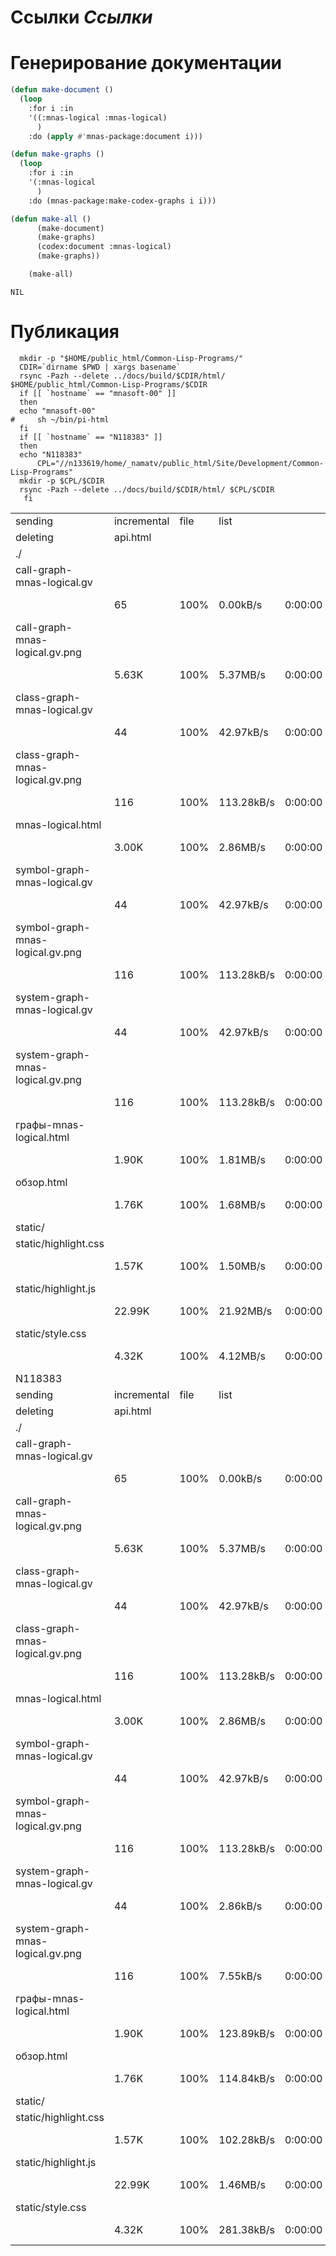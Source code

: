 * Ссылки [[~/org/sbcl/sbcl-referencies.org][Ссылки]]
* Генерирование документации
#+name: graphs
#+BEGIN_SRC lisp
  (defun make-document ()
    (loop
      :for i :in
      '((:mnas-logical :mnas-logical)
        )
      :do (apply #'mnas-package:document i)))

  (defun make-graphs ()
    (loop
      :for i :in
      '(:mnas-logical
        )
      :do (mnas-package:make-codex-graphs i i)))

  (defun make-all ()
        (make-document)
        (make-graphs)
        (codex:document :mnas-logical)
        (make-graphs))

      (make-all)
#+END_SRC

#+RESULTS: graphs
: NIL
* Публикация
#+name: publish
#+BEGIN_SRC shell :var graphs=graphs
    mkdir -p "$HOME/public_html/Common-Lisp-Programs/"
    CDIR=`dirname $PWD | xargs basename`
    rsync -Pazh --delete ../docs/build/$CDIR/html/ $HOME/public_html/Common-Lisp-Programs/$CDIR 
    if [[ `hostname` == "mnasoft-00" ]]
    then
	echo "mnasoft-00"
  #     sh ~/bin/pi-html
    fi
    if [[ `hostname` == "N118383" ]]
    then
	echo "N118383"
        CPL="//n133619/home/_namatv/public_html/Site/Development/Common-Lisp-Programs"
	mkdir -p $CPL/$CDIR
	rsync -Pazh --delete ../docs/build/$CDIR/html/ $CPL/$CDIR
     fi
#+END_SRC

#+RESULTS: publish
| sending                          | incremental | file | list       |         |   |        |      |            |         |          |               |
| deleting                         | api.html    |      |            |         |   |        |      |            |         |          |               |
| ./                               |             |      |            |         |   |        |      |            |         |          |               |
| call-graph-mnas-logical.gv       |             |      |            |         |   |        |      |            |         |          |               |
|                                  | 65          | 100% | 0.00kB/s   | 0:00:00 |   |     65 | 100% | 0.00kB/s   | 0:00:00 | (xfr#1,  | to-chk=14/16) |
| call-graph-mnas-logical.gv.png   |             |      |            |         |   |        |      |            |         |          |               |
|                                  | 5.63K       | 100% | 5.37MB/s   | 0:00:00 |   |  5.63K | 100% | 5.37MB/s   | 0:00:00 | (xfr#2,  | to-chk=13/16) |
| class-graph-mnas-logical.gv      |             |      |            |         |   |        |      |            |         |          |               |
|                                  | 44          | 100% | 42.97kB/s  | 0:00:00 |   |     44 | 100% | 42.97kB/s  | 0:00:00 | (xfr#3,  | to-chk=12/16) |
| class-graph-mnas-logical.gv.png  |             |      |            |         |   |        |      |            |         |          |               |
|                                  | 116         | 100% | 113.28kB/s | 0:00:00 |   |    116 | 100% | 113.28kB/s | 0:00:00 | (xfr#4,  | to-chk=11/16) |
| mnas-logical.html                |             |      |            |         |   |        |      |            |         |          |               |
|                                  | 3.00K       | 100% | 2.86MB/s   | 0:00:00 |   |  3.00K | 100% | 2.86MB/s   | 0:00:00 | (xfr#5,  | to-chk=10/16) |
| symbol-graph-mnas-logical.gv     |             |      |            |         |   |        |      |            |         |          |               |
|                                  | 44          | 100% | 42.97kB/s  | 0:00:00 |   |     44 | 100% | 42.97kB/s  | 0:00:00 | (xfr#6,  | to-chk=9/16)  |
| symbol-graph-mnas-logical.gv.png |             |      |            |         |   |        |      |            |         |          |               |
|                                  | 116         | 100% | 113.28kB/s | 0:00:00 |   |    116 | 100% | 113.28kB/s | 0:00:00 | (xfr#7,  | to-chk=8/16)  |
| system-graph-mnas-logical.gv     |             |      |            |         |   |        |      |            |         |          |               |
|                                  | 44          | 100% | 42.97kB/s  | 0:00:00 |   |     44 | 100% | 42.97kB/s  | 0:00:00 | (xfr#8,  | to-chk=7/16)  |
| system-graph-mnas-logical.gv.png |             |      |            |         |   |        |      |            |         |          |               |
|                                  | 116         | 100% | 113.28kB/s | 0:00:00 |   |    116 | 100% | 113.28kB/s | 0:00:00 | (xfr#9,  | to-chk=6/16)  |
| графы-mnas-logical.html          |             |      |            |         |   |        |      |            |         |          |               |
|                                  | 1.90K       | 100% | 1.81MB/s   | 0:00:00 |   |  1.90K | 100% | 1.81MB/s   | 0:00:00 | (xfr#10, | to-chk=5/16)  |
| обзор.html                       |             |      |            |         |   |        |      |            |         |          |               |
|                                  | 1.76K       | 100% | 1.68MB/s   | 0:00:00 |   |  1.76K | 100% | 1.68MB/s   | 0:00:00 | (xfr#11, | to-chk=4/16)  |
| static/                          |             |      |            |         |   |        |      |            |         |          |               |
| static/highlight.css             |             |      |            |         |   |        |      |            |         |          |               |
|                                  | 1.57K       | 100% | 1.50MB/s   | 0:00:00 |   |  1.57K | 100% | 1.50MB/s   | 0:00:00 | (xfr#12, | to-chk=2/16)  |
| static/highlight.js              |             |      |            |         |   |        |      |            |         |          |               |
|                                  | 22.99K      | 100% | 21.92MB/s  | 0:00:00 |   | 22.99K | 100% | 21.92MB/s  | 0:00:00 | (xfr#13, | to-chk=1/16)  |
| static/style.css                 |             |      |            |         |   |        |      |            |         |          |               |
|                                  | 4.32K       | 100% | 4.12MB/s   | 0:00:00 |   |  4.32K | 100% | 4.12MB/s   | 0:00:00 | (xfr#14, | to-chk=0/16)  |
| N118383                          |             |      |            |         |   |        |      |            |         |          |               |
| sending                          | incremental | file | list       |         |   |        |      |            |         |          |               |
| deleting                         | api.html    |      |            |         |   |        |      |            |         |          |               |
| ./                               |             |      |            |         |   |        |      |            |         |          |               |
| call-graph-mnas-logical.gv       |             |      |            |         |   |        |      |            |         |          |               |
|                                  | 65          | 100% | 0.00kB/s   | 0:00:00 |   |     65 | 100% | 0.00kB/s   | 0:00:00 | (xfr#1,  | to-chk=14/16) |
| call-graph-mnas-logical.gv.png   |             |      |            |         |   |        |      |            |         |          |               |
|                                  | 5.63K       | 100% | 5.37MB/s   | 0:00:00 |   |  5.63K | 100% | 5.37MB/s   | 0:00:00 | (xfr#2,  | to-chk=13/16) |
| class-graph-mnas-logical.gv      |             |      |            |         |   |        |      |            |         |          |               |
|                                  | 44          | 100% | 42.97kB/s  | 0:00:00 |   |     44 | 100% | 42.97kB/s  | 0:00:00 | (xfr#3,  | to-chk=12/16) |
| class-graph-mnas-logical.gv.png  |             |      |            |         |   |        |      |            |         |          |               |
|                                  | 116         | 100% | 113.28kB/s | 0:00:00 |   |    116 | 100% | 113.28kB/s | 0:00:00 | (xfr#4,  | to-chk=11/16) |
| mnas-logical.html                |             |      |            |         |   |        |      |            |         |          |               |
|                                  | 3.00K       | 100% | 2.86MB/s   | 0:00:00 |   |  3.00K | 100% | 2.86MB/s   | 0:00:00 | (xfr#5,  | to-chk=10/16) |
| symbol-graph-mnas-logical.gv     |             |      |            |         |   |        |      |            |         |          |               |
|                                  | 44          | 100% | 42.97kB/s  | 0:00:00 |   |     44 | 100% | 42.97kB/s  | 0:00:00 | (xfr#6,  | to-chk=9/16)  |
| symbol-graph-mnas-logical.gv.png |             |      |            |         |   |        |      |            |         |          |               |
|                                  | 116         | 100% | 113.28kB/s | 0:00:00 |   |    116 | 100% | 113.28kB/s | 0:00:00 | (xfr#7,  | to-chk=8/16)  |
| system-graph-mnas-logical.gv     |             |      |            |         |   |        |      |            |         |          |               |
|                                  | 44          | 100% | 2.86kB/s   | 0:00:00 |   |     44 | 100% | 2.86kB/s   | 0:00:00 | (xfr#8,  | to-chk=7/16)  |
| system-graph-mnas-logical.gv.png |             |      |            |         |   |        |      |            |         |          |               |
|                                  | 116         | 100% | 7.55kB/s   | 0:00:00 |   |    116 | 100% | 7.55kB/s   | 0:00:00 | (xfr#9,  | to-chk=6/16)  |
| графы-mnas-logical.html          |             |      |            |         |   |        |      |            |         |          |               |
|                                  | 1.90K       | 100% | 123.89kB/s | 0:00:00 |   |  1.90K | 100% | 123.89kB/s | 0:00:00 | (xfr#10, | to-chk=5/16)  |
| обзор.html                       |             |      |            |         |   |        |      |            |         |          |               |
|                                  | 1.76K       | 100% | 114.84kB/s | 0:00:00 |   |  1.76K | 100% | 114.84kB/s | 0:00:00 | (xfr#11, | to-chk=4/16)  |
| static/                          |             |      |            |         |   |        |      |            |         |          |               |
| static/highlight.css             |             |      |            |         |   |        |      |            |         |          |               |
|                                  | 1.57K       | 100% | 102.28kB/s | 0:00:00 |   |  1.57K | 100% | 102.28kB/s | 0:00:00 | (xfr#12, | to-chk=2/16)  |
| static/highlight.js              |             |      |            |         |   |        |      |            |         |          |               |
|                                  | 22.99K      | 100% | 1.46MB/s   | 0:00:00 |   | 22.99K | 100% | 1.46MB/s   | 0:00:00 | (xfr#13, | to-chk=1/16)  |
| static/style.css                 |             |      |            |         |   |        |      |            |         |          |               |
|                                  | 4.32K       | 100% | 281.38kB/s | 0:00:00 |   |  4.32K | 100% | 281.38kB/s | 0:00:00 | (xfr#14, | to-chk=0/16)  |
